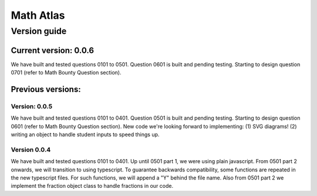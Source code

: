 Math Atlas
===========

Version guide
--------------------------------

Current version: 0.0.6
^^^^^^^^^^^^^^^^^^^^^^^
We have built and tested questions 0101 to 0501. Question 0601 is built and pending testing. Starting to design question 0701 (refer to Math Bounty Question section). 

Previous versions: 
^^^^^^^^^^^^^^^^^^^^

Version: 0.0.5
~~~~~~~~~~~~~~~
We have built and tested questions 0101 to 0401. Question 0501 is built and pending testing. Starting to design question 0601 (refer to Math Bounty Question section). New code we're looking forward to implementing: (1) SVG diagrams! (2) writing an object to handle student inputs to speed things up. 

Version 0.0.4
~~~~~~~~~~~~~~
We have built and tested questions 0101 to 0401. Up until 0501 part 1, we were using plain javascript. From 0501 part 2 onwards, we will transition to using typescript. To guarantee backwards compatibility, some functions are repeated in the new typescript files. For such functions, we will append a "Y" behind the file name. Also from 0501 part 2 we implement the fraction object class to handle fractions in our code.